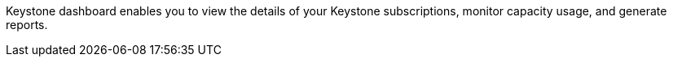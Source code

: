 Keystone dashboard enables you to view the details of your Keystone subscriptions, monitor capacity usage, and generate reports. 